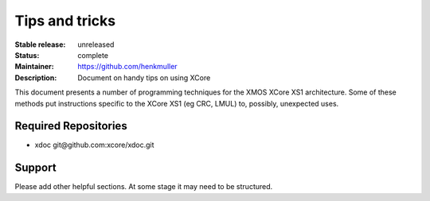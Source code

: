 Tips and tricks
...............

:Stable release:  unreleased

:Status:  complete

:Maintainer:  https://github.com/henkmuller

:Description: Document on handy tips on using XCore


This document presents a number of programming techniques for the XMOS
XCore XS1 architecture. Some of these methods put instructions specific to
the XCore XS1 (eg CRC, LMUL) to, possibly, unexpected uses.


Required Repositories
================

* xdoc git\@github.com:xcore/xdoc.git

Support
=======

Please add other helpful sections. At some stage it may need to be
structured.
